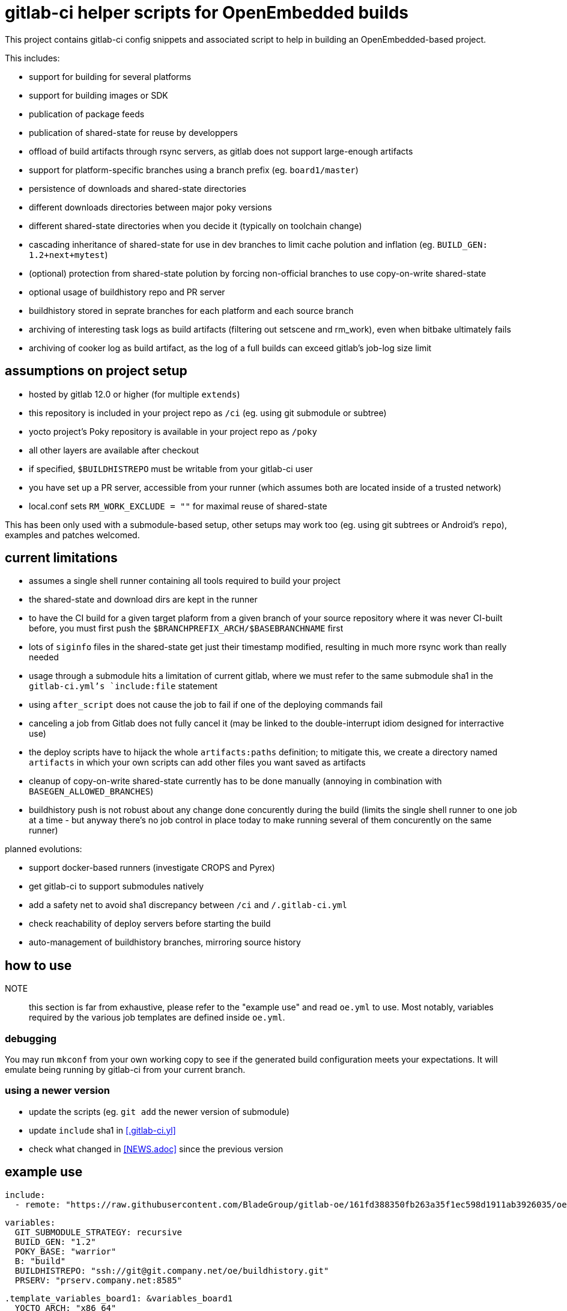 = gitlab-ci helper scripts for OpenEmbedded builds

This project contains gitlab-ci config snippets and associated script
to help in building an OpenEmbedded-based project.

This includes:

- support for building for several platforms
- support for building images or SDK
- publication of package feeds
- publication of shared-state for reuse by developpers
- offload of build artifacts through rsync servers, as gitlab does not
  support large-enough artifacts
- support for platform-specific branches using a branch prefix
  (eg. `board1/master`)
- persistence of downloads and shared-state directories
- different downloads directories between major poky versions
- different shared-state directories when you decide it (typically on
  toolchain change)
- cascading inheritance of shared-state for use in dev branches to limit
  cache polution and inflation (eg. `BUILD_GEN: 1.2+next+mytest`)
- (optional) protection from shared-state polution by forcing
  non-official branches to use copy-on-write shared-state
- optional usage of buildhistory repo and PR server
- buildhistory stored in seprate branches for each platform and each
  source branch
- archiving of interesting task logs as build artifacts (filtering out
  setscene and rm_work), even when bitbake ultimately fails
- archiving of cooker log as build artifact, as the log of a full builds
  can exceed gitlab's job-log size limit

== assumptions on project setup

- hosted by gitlab 12.0 or higher (for multiple `extends`)
- this repository is included in your project repo as `/ci` (eg. using
  git submodule or subtree)
- yocto project's Poky repository is available in your project repo as
  `/poky`
- all other layers are available after checkout
- if specified, `$BUILDHISTREPO` must be writable from your gitlab-ci user
- you have set up a PR server, accessible from your runner (which
  assumes both are located inside of a trusted network)
- local.conf sets `RM_WORK_EXCLUDE = ""` for maximal reuse of shared-state

This has been only used with a submodule-based setup, other setups may
work too (eg. using git subtrees or Android's `repo`), examples and
patches welcomed.

== current limitations

- assumes a single shell runner containing all tools required to build
  your project
- the shared-state and download dirs are kept in the runner
- to have the CI build for a given target plaform from a given branch
  of your source repository where it was never CI-built before, you
  must first push the `$BRANCHPREFIX_ARCH/$BASEBRANCHNAME` first
- lots of `siginfo` files in the shared-state get just their timestamp
  modified, resulting in much more rsync work than really needed
- usage through a submodule hits a limitation of current gitlab, where
  we must refer to the same submodule sha1 in the `gitlab-ci.yml`'s
  `include:file` statement
- using `after_script` does not cause the job to fail if one of the
  deploying commands fail
- canceling a job from Gitlab does not fully cancel it (may be linked
  to the double-interrupt idiom designed for interractive use)
- the deploy scripts have to hijack the whole `artifacts:paths`
  definition; to mitigate this, we create a directory named
  `artifacts` in which your own scripts can add other files you want
  saved as artifacts
- cleanup of copy-on-write shared-state currently has to be done
  manually (annoying in combination with `BASEGEN_ALLOWED_BRANCHES`)
- buildhistory push is not robust about any change done concurently
  during the build (limits the single shell runner to one job at a
  time - but anyway there's no job control in place today to make
  running several of them concurently on the same runner)

planned evolutions:

- support docker-based runners (investigate CROPS and Pyrex)
- get gitlab-ci to support submodules natively
- add a safety net to avoid sha1 discrepancy between `/ci` and
  `/.gitlab-ci.yml`
- check reachability of deploy servers before starting the build
- auto-management of buildhistory branches, mirroring source history

== how to use

NOTE:: this section is far from exhaustive, please refer to the
"example use" and read `oe.yml` to use.  Most notably, variables
required by the various job templates are defined inside `oe.yml`.

=== debugging

You may run `mkconf` from your own working copy to see if the
generated build configuration meets your expectations.  It will
emulate being running by gitlab-ci from your current branch.

=== using a newer version

* update the scripts (eg. `git add` the newer version of submodule)
* update `include` sha1 in <<.gitlab-ci.yl>>
* check what changed in <<NEWS.adoc>> since the previous version

== example use

  include:
    - remote: "https://raw.githubusercontent.com/BladeGroup/gitlab-oe/161fd388350fb263a35f1ec598d1911ab3926035/oe.yml"
  
  variables:
    GIT_SUBMODULE_STRATEGY: recursive
    BUILD_GEN: "1.2"
    POKY_BASE: "warrior"
    B: "build"
    BUILDHISTREPO: "ssh://git@git.company.net/oe/buildhistory.git"
    PRSERV: "prserv.company.net:8585"
  
  .template_variables_board1: &variables_board1
    YOCTO_ARCH: "x86_64"
    UPDATE_ARCH: "board1"
    BRANCHPREFIX_ARCH: "board1"
  
  .board1_exceptions:
    except:
      - /^board2\/.*$/
  
  cache:
    paths:
    - $B/cache
  
  stages:
    - build
  
  .my_oe_setup:
    extends: .oe_setup
    tags:
      - oe
    when: manual
    only:
      - branches
  
  board1-image:
    variables:
      <<: *variables_board1
    extends:
      - .my_oe_setup
      - .oe_deploy
      - .oe_buildlogs_artifacts
      - .board1_exceptions
    allow_failure: false
    stage: build
    script:
      - ./ci/run-bitbake --dir "${B}" -- -k core-image-x11 my-packagegroup
  # save/deploy artifacts
      - ./ci-my-images-deploy ...
  
  board1-sdk:
    variables:
      <<: *variables_board1
      IMGROOT: core-image-x11
    extends:
      - .my_oe_setup
      - .oe_buildlogs_artifacts
      - .board1_exceptions
    stage: afterbuild
    script:
      - ./ci/run-bitbake --dir ${B} -- ${IMGROOT} -c populate_sdk
      - tar -C $B/tmp/deploy/sdk/ -cvf - . --xform=s,^.,${YOCTO_ARCH}/${BASEBRANCHNAME}, | ssh -p ${SSH_SDK_PORT} ${SSH_SDK_SRV} tar -C ${SSH_SDK_DIR} -xf -


== using the server's shared-state

The `rsync-sstate` script will mirror the shared-state uploaded to a
server after the build.  The rsync URL for the shared-state repo can
be specified in a `.gitlab-oe.conf` at the toplevel of your git
repository, alongside `.gitlab-ci.yml`.  It can be overriden by the
`--repo` flag if needed.

The shared-state generation will be read from `.gitlab-ci.yml`, and
can be overriden by the `--gen` flag.

If your `BUILD_GEN` is set to `1.2+next+mytest`, you must set
`SSTATE_MIRRORS` to make use or `1.2+next` and `1.2`, or the artifacts
provided by those base shared-states won't be visible and will be
rebuilt.  For example:

 SSTATE_MIRRORS ?= "\
 file://.* file://${HOME}/sstates/sstate-cache-1.2/PATH \n \
 file://.* file://${HOME}/sstates/sstate-cache-1.2+next/PATH \n \
 "
 SSTATE_DIR = "${HOME}/sstates/sstate-cache-3+dev"

Those base sstates are fetched automatically by `rsync-sstate`.


=== example `.gitlab-oe.conf` config

 REPO=user@host:/path/to/sstates
